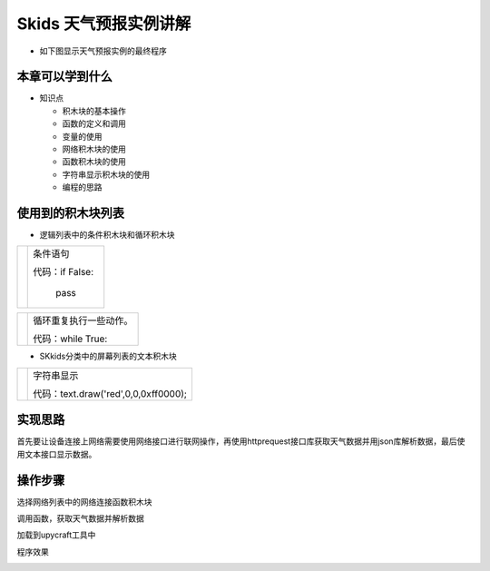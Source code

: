 .. _neuibitturtle:

Skids 天气预报实例讲解
============================

- 如下图显示天气预报实例的最终程序

.. image:: img/skidsweather.png
    :width: 1024px


本章可以学到什么
----------------------------

- 知识点

  + 积木块的基本操作
  + 函数的定义和调用
  + 变量的使用
  + 网络积木块的使用
  + 函数积木块的使用
  + 字符串显示积木块的使用  
  + 编程的思路



使用到的积木块列表
----------------------------

- 逻辑列表中的条件积木块和循环积木块

+------------------------------+---------------------------+
| .. image:: img/if.png        |条件语句                   |
|    :width: 100px             |                           |
|                              |代码：if False:            |
|                              |                           |
|                              |         pass              |
+------------------------------+---------------------------+

+------------------------------+------------------------+
| .. image:: img/whileTrue.png |循环重复执行一些动作。  |
|    :height: 100px            |                        |
|                              |                        |
|                              |代码：while True:       |
+------------------------------+------------------------+

- SKkids分类中的屏幕列表的文本积木块

+------------------------------------------+--------------------------------------------+
| .. image:: ../quickref/img/turtle17.png  |字符串显示                                  |
|    :width: 140px                         |                                            |
|                                          |代码：text.draw('red',0,0,0xff0000);        |
+------------------------------------------+--------------------------------------------+

实现思路
----------------------------

首先要让设备连接上网络需要使用网络接口进行联网操作，再使用httprequest接口库获取天气数据并用json库解析数据，最后使用文本接口显示数据。


操作步骤
----------------------------

选择网络列表中的网络连接函数积木块
  
.. image:: img/skidsweather1.png
    :width: 520px

	
调用函数，获取天气数据并解析数据
  
.. image:: img/skidsweather2.png
    :width: 520px

.. image:: img/skidsweather3.png
    :width: 520px
	
加载到upycraft工具中
  
.. image:: img/skidsweather4.png
    :width: 480px
	
程序效果

	
.. image:: img/skidsweather5.png
	:width: 480px

